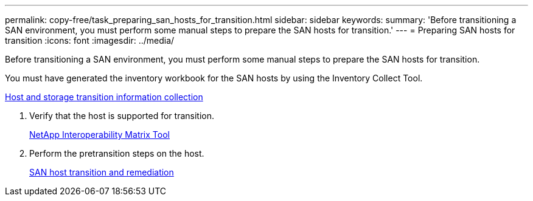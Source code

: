 ---
permalink: copy-free/task_preparing_san_hosts_for_transition.html
sidebar: sidebar
keywords: 
summary: 'Before transitioning a SAN environment, you must perform some manual steps to prepare the SAN hosts for transition.'
---
= Preparing SAN hosts for transition
:icons: font
:imagesdir: ../media/

[.lead]
Before transitioning a SAN environment, you must perform some manual steps to prepare the SAN hosts for transition.

You must have generated the inventory workbook for the SAN hosts by using the Inventory Collect Tool.

http://docs.netapp.com/ontap-9/topic/com.netapp.doc.dot-ict-icg/home.html[Host and storage transition information collection]

. Verify that the host is supported for transition.
+
https://mysupport.netapp.com/matrix[NetApp Interoperability Matrix Tool]

. Perform the pretransition steps on the host.
+
http://docs.netapp.com/ontap-9/topic/com.netapp.doc.dot-7mtt-sanspl/home.html[SAN host transition and remediation]
